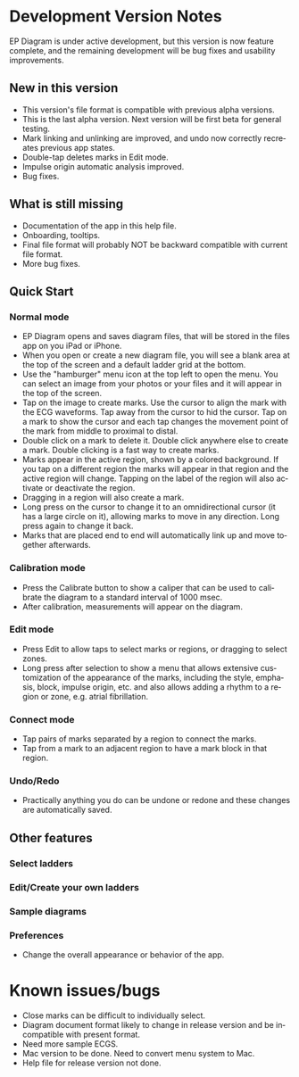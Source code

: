 #+TITLE:     
#+AUTHOR:    David Mann
#+EMAIL:     mannd@epstudiossoftware.com
#+DATE:      [2020-07-31 Fri]
#+DESCRIPTION: EP Diagram Help
#+KEYWORDS:
#+LANGUAGE:  en
#+OPTIONS:   H:3 num:nil toc:t \n:nil ::t |:t ^:t -:t f:t *:t <:t
#+OPTIONS:   d:nil todo:t pri:nil tags:not-in-toc
#+INFOJS_OPT: view:nil toc:nil ltoc:t mouse:underline buttons:0 path:http://orgmode.org/org-info.js
#+EXPORT_SELECT_TAGS: export
#+EXPORT_EXCLUDE_TAGS: noexport
#+LINK_UP:   
#+LINK_HOME: 
#+XSLT:
#+HTML_HEAD: <style media="screen" type="text/css"> img {max-width: 100%; height: auto;} </style>
#+HTML_HEAD: <style  type="text/css">:root { color-scheme: light dark; }</style>
#+HTML_HEAD: <link rel="stylesheet" type="text/css" href="./org.css"/>
* Development Version Notes
EP Diagram is under active development, but this version is now feature complete, and the remaining development will be bug fixes and usability improvements.
** New in this version
- This version's file format is compatible with previous alpha versions.
- This is the last alpha version.  Next version will be first beta for general testing.
- Mark linking and unlinking are improved, and undo now correctly recreates previous app states.
- Double-tap deletes marks in Edit mode.
- Impulse origin automatic analysis improved.
- Bug fixes.
** What is still missing
- Documentation of the app in this help file.
- Onboarding, tooltips.
- Final file format will probably NOT be backward compatible with current file format.
- More bug fixes.
** Quick Start
*** Normal mode
- EP Diagram opens and saves diagram files, that will be stored in the files app on you iPad or iPhone.
- When you open or create a new diagram file, you will see a blank area at the top of the screen and a default ladder grid at the bottom.
- Use the "hamburger" menu icon at the top left to open the menu.  You can select an image from your photos or your files and it will appear in the top of the screen.
- Tap on the image to create marks.  Use the cursor to align the mark with the ECG waveforms.  Tap away from the cursor to hid the cursor.  Tap on a mark to show the cursor and each tap changes the movement point of the mark from middle to proximal to distal.
- Double click on a mark to delete it.  Double click anywhere else to create a mark.  Double clicking is a fast way to create marks.
- Marks appear in the active region, shown by a colored background.  If you tap on a different region the marks will appear in that region and the active region will change.  Tapping on the label of the region will also activate or deactivate the region.
- Dragging in a region will also create a mark.
- Long press on the cursor to change it to an omnidirectional cursor (it has a large circle on it), allowing marks to move in any direction.  Long press again to change it back.
- Marks that are placed end to end will automatically link up and move together afterwards.
*** Calibration mode
- Press the Calibrate button to show a caliper that can be used to calibrate the diagram to a standard interval of 1000 msec.
- After calibration, measurements will appear on the diagram.
*** Edit mode
- Press Edit to allow taps to select marks or regions, or dragging to select zones.
- Long press after selection to show a menu that allows extensive customization of the appearance of the marks, including the style, emphasis, block, impulse origin, etc. and also allows adding a rhythm to a region or zone, e.g. atrial fibrillation.
*** Connect mode
- Tap pairs of marks separated by a region to connect the marks.
- Tap from a mark to an adjacent region to have a mark block in that region.
*** Undo/Redo
- Practically anything you do can be undone or redone and these changes are automatically saved.
** Other features
*** Select ladders
*** Edit/Create your own ladders
*** Sample diagrams
*** Preferences
- Change the overall appearance or behavior of the app.
* Known issues/bugs 
- Close marks can be difficult to individually select.
- Diagram document format likely to change in release version and be incompatible with present format.
- Need more sample ECGS.
- Mac version to be done.  Need to convert menu system to Mac.
- Help file for release version not done.
